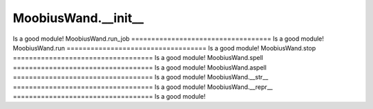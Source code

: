 MoobiusWand.__init__
===================================
Is a good module!
MoobiusWand.run_job
===================================
Is a good module!
MoobiusWand.run
===================================
Is a good module!
MoobiusWand.stop
===================================
Is a good module!
MoobiusWand.spell
===================================
Is a good module!
MoobiusWand.aspell
===================================
Is a good module!
MoobiusWand.__str__
===================================
Is a good module!
MoobiusWand.__repr__
===================================
Is a good module!